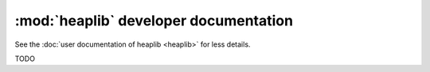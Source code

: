 :mod:`heaplib` developer documentation
======================================

See the :doc:`user documentation of heaplib <heaplib>` for less details.

TODO
